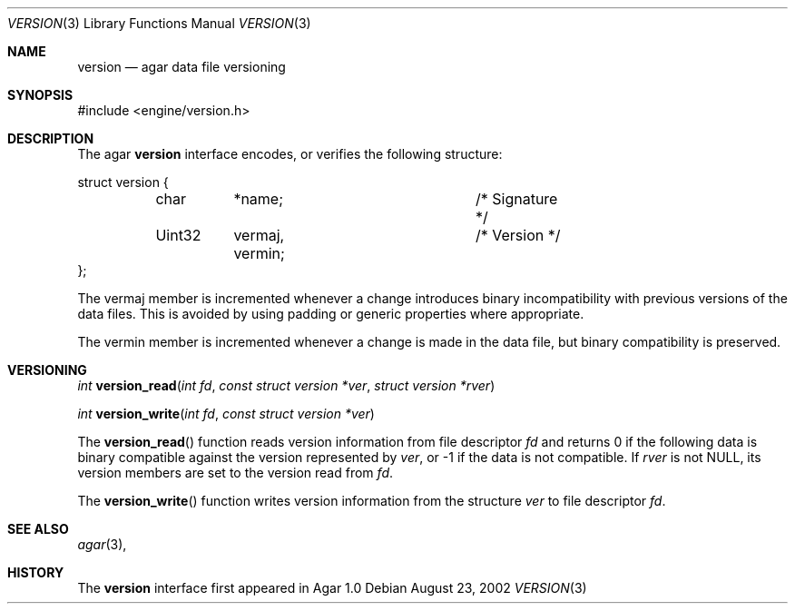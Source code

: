 .\"	$Csoft: version.3,v 1.5 2003/02/22 11:49:53 vedge Exp $
.\"
.\" Copyright (c) 2002, 2003 CubeSoft Communications, Inc.
.\" <http://www.csoft.org>
.\" All rights reserved.
.\"
.\" Redistribution and use in source and binary forms, with or without
.\" modification, are permitted provided that the following conditions
.\" are met:
.\" 1. Redistributions of source code must retain the above copyright
.\"    notice, this list of conditions and the following disclaimer.
.\" 2. Redistributions in binary form must reproduce the above copyright
.\"    notice, this list of conditions and the following disclaimer in the
.\"    documentation and/or other materials provided with the distribution.
.\" 
.\" THIS SOFTWARE IS PROVIDED BY THE AUTHOR ``AS IS'' AND ANY EXPRESS OR
.\" IMPLIED WARRANTIES, INCLUDING, BUT NOT LIMITED TO, THE IMPLIED
.\" WARRANTIES OF MERCHANTABILITY AND FITNESS FOR A PARTICULAR PURPOSE
.\" ARE DISCLAIMED. IN NO EVENT SHALL THE AUTHOR BE LIABLE FOR ANY DIRECT,
.\" INDIRECT, INCIDENTAL, SPECIAL, EXEMPLARY, OR CONSEQUENTIAL DAMAGES
.\" (INCLUDING BUT NOT LIMITED TO, PROCUREMENT OF SUBSTITUTE GOODS OR
.\" SERVICES; LOSS OF USE, DATA, OR PROFITS; OR BUSINESS INTERRUPTION)
.\" HOWEVER CAUSED AND ON ANY THEORY OF LIABILITY, WHETHER IN CONTRACT,
.\" STRICT LIABILITY, OR TORT (INCLUDING NEGLIGENCE OR OTHERWISE) ARISING
.\" IN ANY WAY OUT OF THE USE OF THIS SOFTWARE EVEN IF ADVISED OF THE
.\" POSSIBILITY OF SUCH DAMAGE.
.\"
.Dd August 23, 2002
.Dt VERSION 3
.Os
.ds vT Agar API Reference
.ds oS Agar 1.0
.Sh NAME
.Nm version
.Nd agar data file versioning
.Sh SYNOPSIS
.Bd -literal
#include <engine/version.h>
.Ed
.Sh DESCRIPTION
The agar
.Nm
interface encodes, or verifies the following structure:
.Bd -literal
struct version {
	char	*name;			/* Signature */
	Uint32	 vermaj, vermin;	/* Version */
};
.Ed
.Pp
The
.Dv vermaj
member is incremented whenever a change introduces binary incompatibility
with previous versions of the data files.
This is avoided by using padding or generic properties where appropriate.
.Pp
The
.Dv vermin
member is incremented whenever a change is made in the data file, but binary
compatibility is preserved.
.Sh VERSIONING
.nr nS 1
.Ft "int"
.Fn version_read "int fd" "const struct version *ver" "struct version *rver"
.Pp
.Ft "int"
.Fn version_write "int fd" "const struct version *ver"
.nr nS 0
.Pp
The
.Fn version_read
function reads version information from file descriptor
.Fa fd
and returns 0 if the following data is binary compatible against the version
represented by
.Fa ver ,
or -1 if the data is not compatible.
If
.Fa rver
is not NULL, its version members are set to the version read from
.Fa fd .
.Pp
The
.Fn version_write
function writes version information from the structure
.Fa ver
to file descriptor
.Fa fd .
.Sh SEE ALSO
.Xr agar 3 ,
.Sh HISTORY
The
.Nm
interface first appeared in Agar 1.0
